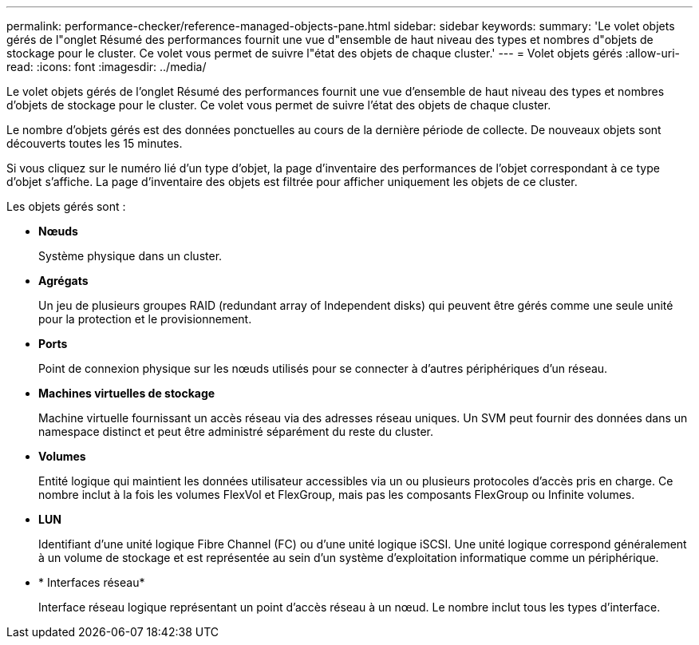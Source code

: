 ---
permalink: performance-checker/reference-managed-objects-pane.html 
sidebar: sidebar 
keywords:  
summary: 'Le volet objets gérés de l"onglet Résumé des performances fournit une vue d"ensemble de haut niveau des types et nombres d"objets de stockage pour le cluster. Ce volet vous permet de suivre l"état des objets de chaque cluster.' 
---
= Volet objets gérés
:allow-uri-read: 
:icons: font
:imagesdir: ../media/


[role="lead"]
Le volet objets gérés de l'onglet Résumé des performances fournit une vue d'ensemble de haut niveau des types et nombres d'objets de stockage pour le cluster. Ce volet vous permet de suivre l'état des objets de chaque cluster.

Le nombre d'objets gérés est des données ponctuelles au cours de la dernière période de collecte. De nouveaux objets sont découverts toutes les 15 minutes.

Si vous cliquez sur le numéro lié d'un type d'objet, la page d'inventaire des performances de l'objet correspondant à ce type d'objet s'affiche. La page d'inventaire des objets est filtrée pour afficher uniquement les objets de ce cluster.

Les objets gérés sont :

* *Nœuds*
+
Système physique dans un cluster.

* *Agrégats*
+
Un jeu de plusieurs groupes RAID (redundant array of Independent disks) qui peuvent être gérés comme une seule unité pour la protection et le provisionnement.

* *Ports*
+
Point de connexion physique sur les nœuds utilisés pour se connecter à d'autres périphériques d'un réseau.

* *Machines virtuelles de stockage*
+
Machine virtuelle fournissant un accès réseau via des adresses réseau uniques. Un SVM peut fournir des données dans un namespace distinct et peut être administré séparément du reste du cluster.

* *Volumes*
+
Entité logique qui maintient les données utilisateur accessibles via un ou plusieurs protocoles d'accès pris en charge. Ce nombre inclut à la fois les volumes FlexVol et FlexGroup, mais pas les composants FlexGroup ou Infinite volumes.

* *LUN*
+
Identifiant d'une unité logique Fibre Channel (FC) ou d'une unité logique iSCSI. Une unité logique correspond généralement à un volume de stockage et est représentée au sein d'un système d'exploitation informatique comme un périphérique.

* * Interfaces réseau*
+
Interface réseau logique représentant un point d'accès réseau à un nœud. Le nombre inclut tous les types d'interface.


